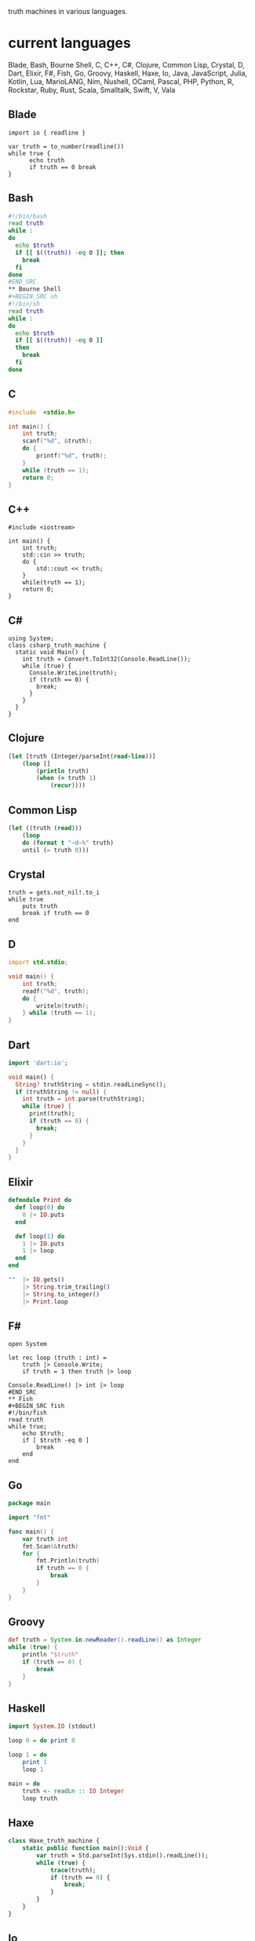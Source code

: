 # Truth Machine
truth machines in various languages.

* current languages
Blade, Bash, Bourne Shell, C, C++, C#, Clojure, Common Lisp, Crystal, D, Dart, Elixir, F#, Fish, Go, Groovy, Haskell, Haxe, Io, Java, JavaScript, Julia, Kotlin, Lua, MarioLANG, Nim, Nushell, OCaml, Pascal, PHP, Python, R, Rockstar, Ruby, Rust, Scala, Smalltalk, Swift, V, Vala

** Blade
#+BEGIN_SRC blade
import io { readline }

var truth = to_number(readline())
while true {
      echo truth
      if truth == 0 break
}
#+END_SRC
** Bash
#+BEGIN_SRC bash
#!/bin/bash
read truth
while :
do
  echo $truth
  if [[ $((truth)) -eq 0 ]]; then
    break
  fi
done
#END_SRC
** Bourne Shell
#+BEGIN_SRC sh
#!/bin/sh
read truth
while :
do
  echo $truth
  if [[ $((truth)) -eq 0 ]]
  then
    break
  fi
done
#+END_SRC
** C
#+BEGIN_SRC C
#include  <stdio.h>

int main() {
    int truth;
    scanf("%d", &truth);
    do {
        printf("%d", truth);
    }
    while (truth == 1);
    return 0;
}
#+END_SRC
** C++
#+BEGIN_SRC C++
#include <iostream>

int main() {
    int truth;
    std::cin >> truth;
    do {
        std::cout << truth;
    }
    while(truth == 1);
    return 0;
}
#+END_SRC
** C#
#+BEGIN_SRC C#
using System;
class csharp_truth_machine {
  static void Main() {
    int truth = Convert.ToInt32(Console.ReadLine());
    while (true) {
      Console.WriteLine(truth);
      if (truth == 0) {
        break;
      }
    }
  }
}
#+END_SRC
** Clojure
#+BEGIN_SRC clojure
(let [truth (Integer/parseInt(read-line))]
    (loop []
        (println truth)
        (when (= truth 1)
            (recur))))
#+END_SRC
** Common Lisp
#+BEGIN_SRC lisp
(let ((truth (read)))
	(loop
	do (format t "~d~%" truth)
	until (= truth 0)))
#+END_SRC
** Crystal
#+BEGIN_SRC crystal
truth = gets.not_nil!.to_i
while true
    puts truth
    break if truth == 0
end
#+END_SRC
** D
#+BEGIN_SRC D
import std.stdio;

void main() {
	int truth;
	readf("%d", truth);
	do {
		writeln(truth);
	} while (truth == 1);
}
#+END_SRC
** Dart
#+BEGIN_SRC dart
import 'dart:io';

void main() {
  String? truthString = stdin.readLineSync();
  if (truthString != null) {
    int truth = int.parse(truthString);
    while (true) {
      print(truth);
      if (truth == 0) {
        break;
      }
    }
  }
}
#+END_SRC
** Elixir
#+BEGIN_SRC elixir
defmodule Print do
  def loop(0) do
    0 |> IO.puts
  end

  def loop(1) do
    1 |> IO.puts
    1 |> loop
  end
end

""  |> IO.gets()
    |> String.trim_trailing()
    |> String.to_integer()
    |> Print.loop
#+END_SRC
** F#
#+BEGIN_SRC F#
open System

let rec loop (truth : int) =
    truth |> Console.Write;
    if truth = 1 then truth |> loop

Console.ReadLine() |> int |> loop
#END_SRC
** Fish
#+BEGIN_SRC fish
#!/bin/fish
read truth
while true;
    echo $truth;
    if [ $truth -eq 0 ]
        break
    end
end
#+END_SRC
** Go
#+BEGIN_SRC Go
package main

import "fmt"

func main() {
	var truth int
	fmt.Scan(&truth)
	for {
		fmt.Println(truth)
		if truth == 0 {
			break
		}
	}
}
#+END_SRC
** Groovy
#+BEGIN_SRC groovy
def truth = System.in.newReader().readLine() as Integer
while (true) {
    println "$truth"
    if (truth == 0) {
        break
    }
}
#+END_SRC
** Haskell
#+BEGIN_SRC haskell
import System.IO (stdout)

loop 0 = do print 0

loop 1 = do
	print 1
	loop 1

main = do
    truth <- readLn :: IO Integer
    loop truth
#+END_SRC
** Haxe
#+BEGIN_SRC haxe
class Haxe_truth_machine {
    static public function main():Void {
        var truth = Std.parseInt(Sys.stdin().readLine());
        while (true) {
            trace(truth);
            if (truth == 0) {
                break;
            }
        }
    }
}
#+END_SRC
** Io
#+BEGIN_SRC Io
truth := File clone standardInput readLine("") asNumber
loop(
	write(truth)
	if (truth == 0, break)
)
#+END_SRC
** Java
#+BEGIN_SRC java
import java.util.Scanner;

public class java_truth_machine {
  public static void main(String[] args) {
    Scanner truthReader = new Scanner(System.in);
    int truth = Integer.parseInt(truthReader.nextLine());
    truthReader.close();
      do {
        System.out.println(truth);
      }while(truth == 1);
  }
}
#+END_SRC
** JavaScript
#+BEGIN_SRC js
const truth = Number(prompt());
while (true) {
  console.log(truth)
  if (truth === 0) break;
}
#+END_SRC
** Julia
#+BEGIN_SRC julia
truth = parse(Int, readline())
    while (true)
    	truth |> print
    if (truth == 0)
    	break
    end
end
#+END_SRC
** Kotlin
#+BEGIN_SRC kotlin
fun main(){
    val truth = Integer.valueOf(readLine())
    while (true) {
        println(truth)
        if (truth == 0) {
            break
        }
    }
}
#+END_SRC
** Lua
#+BEGIN_SRC Lua
truth = io.read("*n")
while (truth) do
    print (truth)
    if (truth == 0) then
        break
    end
end
#+END_SRC
** MarioLANG
#+BEGIN_SRC MarioLANG
>;>:[<!
=======
#+END_SRC
** Nim
#+BEGIN_SRC nim
from std/strutils import parseInt

let truth = parseInt(readLine(stdin))
while true:
  echo truth
  if truth == 0:
    break
#+END_SRC
** Nushell
#+BEGIN_SRC nushell
let truth = ((input) | into int)
while true {
  echo $truth
  if $truth == 0 {
    break
  }
}
#+END_SRC
** OCaml
#+BEGIN_SRC ocaml
let rec loop truth =
	truth |> print_int;
	if truth == 1 then truth |> loop

let truth = read_int();;
truth |> loop
#+END_SRC
** Pascal
#+BEGIN_SRC pascal
program Truth_machine;
var truth: integer;
begin
    readLn(input, truth);
    while true do
    begin
        writeLn (output, truth);
        if truth = 0 then
        begin
            break;
        end;
    end;
end.
#+END_SRC
** PHP
#+BEGIN_SRC php
<?php
    $truth = (int) fgets(STDIN);
    while (true) {
        print($truth);
        if ($truth == 0)
            break;
    }
?>
#+END_SRC
** Python
#+BEGIN_SRC python
truth = int(input(""))
while True:
    print (truth)
    if truth == 0:
        break
#+END_SRC
** R
#+BEGIN_SRC R
truth <- readLines(con="stdin", 1)
while (TRUE) {
	cat(truth)
	if (truth == 0) {
	    break
	}
}
#+END_SRC
** Rockstar
#+BEGIN_SRC rockstar
Listen to the truth
While ok
Say the truth
If the truth is gone
Break it down
#+END_SRC
** Ruby
#+BEGIN_SRC ruby
truth = gets.chomp.to_i
loop do
  print (truth)
    break if truth == 0
end
#+END_SRC
** Rust
#+BEGIN_SRC rust
use std::io;

fn main() {
    let mut truth = String::new();
    io::stdin().read_line(&mut truth).unwrap();
    let truth: i32 = truth.trim().parse().unwrap();
    loop {
        println!("{}", truth);
        if truth == 0 {
            break;
        }
    }
}
#+END_SRC
** Scala
#+BEGIN_SRC scala
object TruthMachine {
    def loop(truth:Int) {
        println(truth)
        if (truth == 1) {
            loop(truth)
        }
    }

    def main(args: Array[String]) {
        loop(scala.io.StdIn.readLine().toInt)
    }
}
#+END_SRC
** Smalltalk
#+BEGIN_SRC smalltalk
truth := stdin nextLine asInteger.
truth = 0 ifTrue: [ truth display. ].
[truth = 1] whileTrue: [ truth display. ]
#+END_SRC
** Swift
#+BEGIN_SRC swift
var truth:Int?
truth = Int(readLine()!)
while (true) {
    print(truth!)
if (truth == 0) {
    break
    }
}
#+END_SRC
** V
#+BEGIN_SRC V
import os

fn main() {
    truth := os.input()
    for {
      print (truth)
      if truth == 0 {
        break
            }
      }
}
#+END_SRC
** Vala
#+BEGIN_SRC vala
void main() {
	int truth = int.parse(stdin.read_line());
	while (true) {
		stdout.printf(truth.to_string());
		if (truth == 0) {
			break;
		}
	}
}
#+END_SRC
